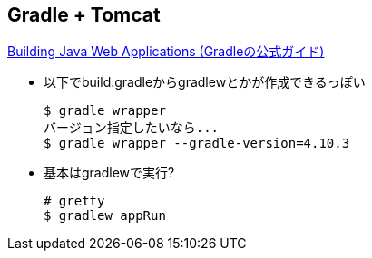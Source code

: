 == Gradle + Tomcat

link:https://guides.gradle.org/building-java-web-applications/[Building Java Web Applications (Gradleの公式ガイド)]

* 以下でbuild.gradleからgradlewとかが作成できるっぽい
+
----
$ gradle wrapper
バージョン指定したいなら...
$ gradle wrapper --gradle-version=4.10.3
----


* 基本はgradlewで実行?
+
----
# gretty
$ gradlew appRun
----
